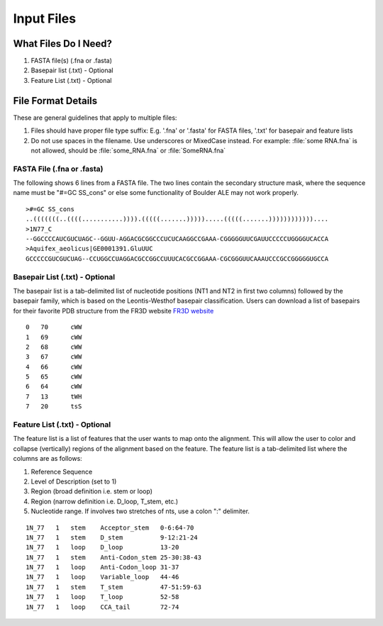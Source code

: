 .. _essential_files:

===========
Input Files
===========

What Files Do I Need?
---------------------

1. FASTA file(s) (.fna or .fasta)
2. Basepair list (.txt) - Optional
3. Feature List (.txt) - Optional


File Format Details
-------------------

These are general guidelines that apply to multiple files:

1. Files should have proper file type suffix: E.g. '.fna' or '.fasta' for FASTA files, '.txt' for basepair and feature lists
2. Do not use spaces in the filename. Use underscores or MixedCase instead. For example: :file:`some RNA.fna` is not allowed, should be :file:`some_RNA.fna` or :file:`SomeRNA.fna`

FASTA File (.fna or .fasta)
^^^^^^^^^^^^^^^^^
The following shows 6 lines from a FASTA file.  The two lines contain the secondary structure mask, where the sequence name must be "#=GC SS_cons" or else some functionality of Boulder ALE may not work properly. 
::

    >#=GC SS_cons
    ..(((((((..((((...........)))).(((((.......))))).....(((((.......))))))))))))....
    >1N77_C
    --GGCCCCAUCGUCUAGC--GGUU-AGGACGCGGCCCUCUCAAGGCCGAAA-CGGGGGUUCGAUUCCCCCUGGGGUCACCA
    >Aquifex_aeolicus|GE0001391.GluUUC
    GCCCCCGUCGUCUAG--CCUGGCCUAGGACGCCGGCCUUUCACGCCGGAAA-CGCGGGUUCAAAUCCCGCCGGGGGUGCCA
    

Basepair List (.txt) - Optional
^^^^^^^^^^^^^^^^^^^^^^^^^^^^^^^
The basepair list is a tab-delimited list of nucleotide positions (NT1 and NT2 in first two columns) followed by the basepair family, which is based on the Leontis-Westhof basepair classification.  Users can download a list of basepairs for their favorite PDB structure from the FR3D website `FR3D website <http://rna.bgsu.edu/FR3D/>`_

::

    0	70	cWW
    1	69	cWW
    2	68	cWW
    3	67	cWW
    4	66	cWW
    5	65	cWW
    6	64	cWW
    7	13	tWH
    7	20	tsS

Feature List (.txt) - Optional
^^^^^^^^^^^^^^^^^^^^^^^^^^^^^^^^^
The feature list is a list of features that the user wants to map onto the alignment.  This will allow the user to color and collapse (vertically) regions of the alignment based on the feature. The feature list is a tab-delimited list where the columns are as follows: 

1) Reference Sequence 
2) Level of Description (set to 1) 
3) Region (broad definition i.e. stem or loop)
4) Region (narrow definition i.e. D_loop, T_stem, etc.)
5) Nucleotide range. If involves two stretches of nts, use a colon ":" delimiter.

::

    1N_77   1   stem    Acceptor_stem   0-6:64-70
    1N_77   1   stem    D_stem          9-12:21-24
    1N_77   1   loop    D_loop          13-20
    1N_77   1   stem    Anti-Codon_stem 25-30:38-43
    1N_77   1   loop    Anti-Codon_loop 31-37
    1N_77   1   loop    Variable_loop   44-46
    1N_77   1   stem    T_stem          47-51:59-63
    1N_77   1   loop    T_loop          52-58
    1N_77   1   loop    CCA_tail        72-74